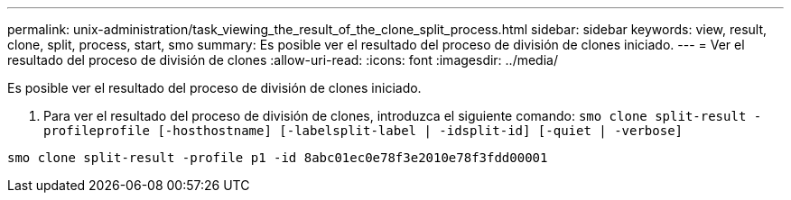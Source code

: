 ---
permalink: unix-administration/task_viewing_the_result_of_the_clone_split_process.html 
sidebar: sidebar 
keywords: view, result, clone, split, process, start, smo 
summary: Es posible ver el resultado del proceso de división de clones iniciado. 
---
= Ver el resultado del proceso de división de clones
:allow-uri-read: 
:icons: font
:imagesdir: ../media/


[role="lead"]
Es posible ver el resultado del proceso de división de clones iniciado.

. Para ver el resultado del proceso de división de clones, introduzca el siguiente comando:
`smo clone split-result -profileprofile [-hosthostname] [-labelsplit-label | -idsplit-id] [-quiet | -verbose]`


[listing]
----
smo clone split-result -profile p1 -id 8abc01ec0e78f3e2010e78f3fdd00001
----